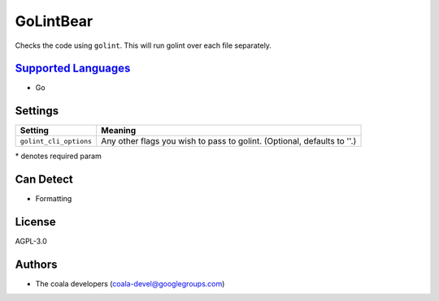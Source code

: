 **GoLintBear**
==============

Checks the code using ``golint``. This will run golint over each file
separately.

`Supported Languages <../README.rst>`_
-----

* Go

Settings
--------

+-------------------------+--------------------------------------------------------+
| Setting                 |  Meaning                                               |
+=========================+========================================================+
|                         |                                                        |
| ``golint_cli_options``  | Any other flags you wish to pass to golint. (Optional, |
|                         | defaults to ''.)                                       |
|                         |                                                        |
+-------------------------+--------------------------------------------------------+

\* denotes required param

Can Detect
----------

* Formatting

License
-------

AGPL-3.0

Authors
-------

* The coala developers (coala-devel@googlegroups.com)
